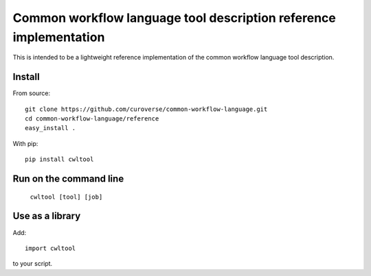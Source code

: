 ==================================================================
Common workflow language tool description reference implementation
==================================================================

This is intended to be a lightweight reference implementation of the common
workflow language tool description.

Install
-------

From source::

  git clone https://github.com/curoverse/common-workflow-language.git
  cd common-workflow-language/reference
  easy_install .

With pip::

  pip install cwltool


Run on the command line
-----------------------

  ``cwltool [tool] [job]``

Use as a library
----------------

Add::

  import cwltool

to your script.

